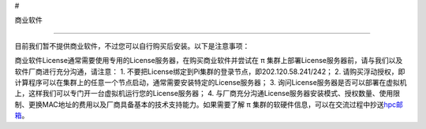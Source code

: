 #

.. raw:: html

   <center>

商业软件

.. raw:: html

   </center>

--------------

目前我们暂不提供商业软件，不过您可以自行购买后安装。以下是注意事项：

商业软件License通常需要使用专用的License服务器，在购买商业软件并尝试在 π
集群上部署License服务器前，请与我们以及软件厂商进行充分沟通，请注意： 1.
不要把License绑定到Pi集群的登录节点，即202.120.58.241/242； 2.
请购买浮动授权，即计算程序可以在集群上的任意一个节点启动，通常需要安装特定的License服务器；
3.
询问License服务器是否可以部署在虚拟机上，这样我们可以专门开一台虚拟机运行您的License服务器；
4.
与厂商充分沟通License服务器安装模式、授权数量、使用限制、更换MAC地址的费用以及厂商具备基本的技术支持能力。如果需要了解
π
集群的软硬件信息，可以在交流过程中抄送\ `hpc邮箱 <mailto:hpc@sjtu.edu.cn>`__\ 。
